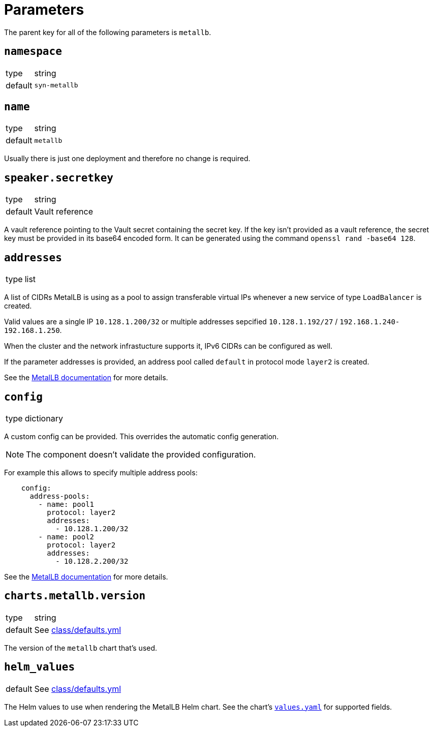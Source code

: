 = Parameters

The parent key for all of the following parameters is `metallb`.


== `namespace`

[horizontal]
type:: string
default:: `syn-metallb`


== `name`

[horizontal]
type:: string
default:: `metallb`

Usually there is just one deployment and therefore no change is required.


== `speaker.secretkey`

[horizontal]
type:: string
default:: Vault reference

A vault reference pointing to the Vault secret containing the secret key.
If the key isn't provided as a vault reference, the secret key must be provided in its base64 encoded form.
It can be generated using the command `openssl rand -base64 128`.

== `addresses`

[horizontal]
type:: list

A list of CIDRs MetalLB is using as a pool to assign transferable virtual IPs whenever a new service of type `LoadBalancer` is created.

Valid values are a single IP `10.128.1.200/32` or multiple addresses sepcified `10.128.1.192/27` / `192.168.1.240-192.168.1.250`.

When the cluster and the network infrastucture supports it, IPv6 CIDRs can be configured as well.

If the parameter addresses is provided, an address pool called `default` in protocol mode `layer2` is created.

See the https://metallb.universe.tf/configuration/#layer-2-configuration[MetalLB documentation] for more details.


== `config`

[horizontal]
type:: dictionary

A custom config can be provided.
This overrides the automatic config generation.

NOTE: The component doesn't validate the provided configuration.

For example this allows to specify multiple address pools:
```
    config:
      address-pools:
        - name: pool1
          protocol: layer2
          addresses:
            - 10.128.1.200/32
        - name: pool2
          protocol: layer2
          addresses:
            - 10.128.2.200/32
```

See the https://metallb.universe.tf/configuration/[MetalLB documentation] for more details.


== `charts.metallb.version`

[horizontal]
type:: string
default:: See https://github.com/projectsyn/component-metallb/blob/master/class/defaults.yml[class/defaults.yml]

The version of the `metallb` chart that's used.

== `helm_values`

[horizontal]
default:: See https://github.com/projectsyn/component-metallb/blob/master/class/defaults.yml[class/defaults.yml]

The Helm values to use when rendering the MetalLB Helm chart.
See the chart's https://github.com/metallb/metallb/blob/main/charts/metallb/values.yaml[`values.yaml`] for supported fields.
